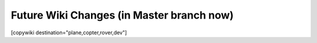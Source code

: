 .. _common-future-wiki-changes:

==========================================
Future Wiki Changes (in Master branch now)
==========================================


[copywiki destination="plane,copter,rover,dev"]